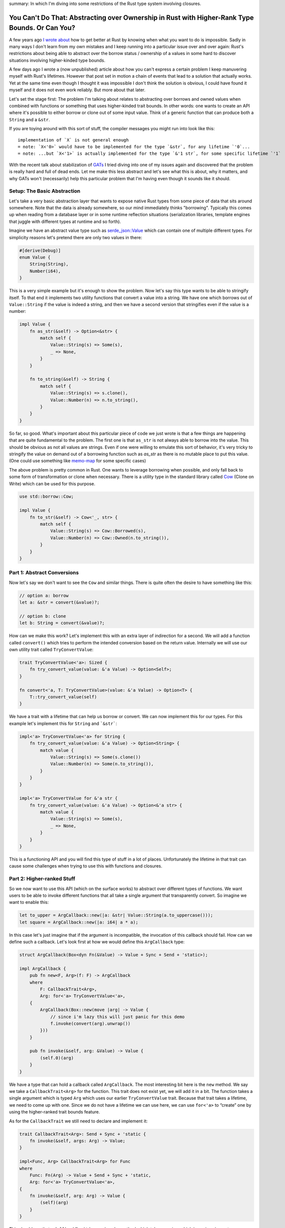 summary: In which I'm diving into some restrictions of the Rust type system involving closures.

You Can't Do That: Abstracting over Ownership in Rust with Higher-Rank Type Bounds. Or Can You?
===============================================================================================

A few years ago `I wrote about <https://lucumr.pocoo.org/2018/3/31/you-cant-rust-that/>`__
how to get better at Rust by knowing when what you want to do is impossible.  Sadly in
many ways I don't learn from my own mistakes and I keep running into a
particular issue over and over again: Rust's restrictions about being able to
abstract over the borrow status / ownership of a values in some hard to discover
situations involving higher-kinded type bounds.

A few days ago I wrote a (now unpublished) article about how you can't express
a certain problem I keep manuvering myself with Rust's lifetimes.  However that
post set in motion a chain of events that lead to a solution that actually works.
Yet at the same time even though I thought it was impossible I don't think the
solution is obvious, I could have found it myself and it does not even work
reliably.  But more about that later.

Let's set the stage first: The problem I'm talking about relates to abstracting
over borrows and owned values when combined with functions or something that
uses higher-kinded trait bounds.  In other words: one wants to create an API
where it's possible to either borrow or clone out of some input value.  Think
of a generic function that can produce both a ``String`` and a ``&str``.

If you are toying around with this sort of stuff, the compiler messages you might
run into look like this::

    implementation of `X` is not general enough
    = note: `X<'0>` would have to be implemented for the type `&str`, for any lifetime `'0`...
    = note: ...but `X<'1>` is actually implemented for the type `&'1 str`, for some specific lifetime `'1`

With the recent talk about stabilization of `GATs
<https://rust-lang.github.io/rfcs/1598-generic_associated_types.html>`__ I tried
diving into one of my issues again and discovered that the problem is really
hard and full of dead ends.  Let me make this less abstract and let's see what
this is about, why it matters, and why GATs won't (necessarily) help this
particular problem that I'm having even though it sounds like it should.

Setup: The Basic Abstraction
----------------------------

Let's take a very basic abstraction layer that wants to expose native Rust types
from some piece of data that sits around somewhere.  Note that the data is already
somewhere, so our mind immediately thinks "borrowing".  Typically this comes up
when reading from a database layer or in some runtime reflection situations
(serialization libraries, template engines that juggle with different types at
runtime and so forth).

Imagine we have an abstract value type such as `serde_json::Value
<https://docs.rs/serde_json/latest/serde_json/enum.Value.html>`__ which can contain
one of multiple different types.  For simplicity reasons let's pretend there are
only two values in there:

.. sourcecode:: rust

    #[derive(Debug)]
    enum Value {
        String(String),
        Number(i64),
    }

This is a very simple example but it's enough to show the problem.  Now let's
say this type wants to be able to stringify itself.  To that end it implements
two utility functions that convert a value into a string.  We have one which
borrows out of ``Value::String`` if the value is indeed a string, and then we
have a second version that stringifies even if the value is a number:

.. sourcecode:: rust

    impl Value {
        fn as_str(&self) -> Option<&str> {
            match self {
                Value::String(s) => Some(s),
                _ => None,
            }
        }

        fn to_string(&self) -> String {
            match self {
                Value::String(s) => s.clone(),
                Value::Number(n) => n.to_string(),
            }
        }
    }

So far, so good.  What's important about this particular piece of code we just wrote is
that a few things are happening that are quite fundamental to the problem.  The first one
is that ``as_str`` is not always able to borrow into the value.  This should be obvious
as not all values are strings.  Even if one were willing to emulate this sort of behavior,
it's very tricky to stringify the value on demand out of a borrowing function
such as `as_str` as there is no mutable place to put this value.  (One could use something
like `memo-map <https://docs.rs/memo-map/latest/memo_map/>`__ for some specific cases)

The above problem is pretty common in Rust.  One wants to leverage borrowing when possible,
and only fall back to some form of transformation or clone when necessary.  There is a
utility type in the standard library called `Cow
<https://doc.rust-lang.org/std/borrow/enum.Cow.html>`__ (Clone on Write) which
can be used for this purpose.

.. sourcecode:: rust

    use std::borrow::Cow;

    impl Value {
        fn to_str(&self) -> Cow<'_, str> {
            match self {
                Value::String(s) => Cow::Borrowed(s),
                Value::Number(n) => Cow::Owned(n.to_string()),
            }
        }
    }

Part 1: Abstract Conversions
----------------------------

Now let's say we don't want to see the ``Cow`` and similar things.  There is
quite often the desire to have something like this:

.. sourcecode:: rust

    // option a: borrow
    let a: &str = convert(&value)?;

    // option b: clone
    let b: String = convert(&value)?;

How can we make this work?  Let's implement this with an extra layer of
indirection for a second.  We will add a function called ``convert()`` which
tries to perform the intended conversion based on the return value.  Internally
we will use our own utility trait called ``TryConvertValue``:

.. sourcecode:: rust

    trait TryConvertValue<'a>: Sized {
        fn try_convert_value(value: &'a Value) -> Option<Self>;
    }

    fn convert<'a, T: TryConvertValue>(value: &'a Value) -> Option<T> {
        T::try_convert_value(self)
    }

We have a trait with a lifetime that can help us borrow or convert.  We can now
implement this for our types.  For this example let's implement this for
``String`` and ```&str```:

.. sourcecode:: rust

    impl<'a> TryConvertValue<'a> for String {
        fn try_convert_value(value: &'a Value) -> Option<String> {
            match value {
                Value::String(s) => Some(s.clone())
                Value::Number(n) => Some(n.to_string()),
            }
        }
    }

    impl<'a> TryConvertValue for &'a str {
        fn try_convert_value(value: &'a Value) -> Option<&'a str> {
            match value {
                Value::String(s) => Some(s),
                _ => None,
            }
        }
    }

This is a functioning API and you will find this type of stuff in a lot of places.
Unfortunately the lifetime in that trait can cause some challenges when trying to
use this with functions and closures.

Part 2: Higher-ranked Stuff
---------------------------

So we now want to use this API (which on the surface works) to abstract over
different types of functions.  We want users to be able to invoke different
functions that all take a single argument that transparently convert.  So
imagine we want to enable this:

.. sourcecode:: rust

    let to_upper = ArgCallback::new(|a: &str| Value::String(a.to_uppercase()));
    let square = ArgCallback::new(|a: i64| a * a);

In this case let's just imagine that if the argument is incompatible, the
invocation of this callback should fail.  How can we define such a callback.
Let's look first at how we would define this ``ArgCallback`` type:

.. sourcecode:: rust

    struct ArgCallback(Box<dyn Fn(&Value) -> Value + Sync + Send + 'static>);

    impl ArgCallback {
        pub fn new<F, Arg>(f: F) -> ArgCallback
        where
            F: CallbackTrait<Arg>,
            Arg: for<'a> TryConvertValue<'a>,
        {
            ArgCallback(Box::new(move |arg| -> Value {
                // since i'm lazy this will just panic for this demo
                f.invoke(convert(arg).unwrap())
            }))
        }

        pub fn invoke(&self, arg: &Value) -> Value {
            (self.0)(arg)
        }
    }

We have a type that can hold a callback called ``ArgCallback``.  The most interesting bit here is
the ``new`` method.  We say we take a ``CallbackTrait<Arg>`` for the function.  This trait does not
exist yet, we will add it in a bit.  The function takes a single argument which is typed ``Arg``
which uses our earlier ``TryConvertValue`` trait.  Because that trait takes a lifetime, we need to
come up with one.  Since we do not have a lifetime we can use here, we can use ``for<'a>`` to
“create” one by using the higher-ranked trait bounds feature.

As for the ``CallbackTrait`` we still need to declare and implement it:

.. sourcecode:: rust

    trait CallbackTrait<Arg>: Send + Sync + 'static {
        fn invoke(&self, args: Arg) -> Value;
    }

    impl<Func, Arg> CallbackTrait<Arg> for Func
    where
        Func: Fn(Arg) -> Value + Send + Sync + 'static,
        Arg: for<'a> TryConvertValue<'a>,
    {
        fn invoke(&self, arg: Arg) -> Value {
            (self)(arg)
        }
    }

This should say that a ``CallbackTrait`` has an ``invoke`` method which takes
one ``Arg`` which is again using out ``TryConvertValue`` trait and we again use
``for<'a>`` for similar reasons as above.

Quick aside: what would happen if we pass in the lifetime instead?  This does not work
as at the time we declare the function that lifetime does not exist yet.  At most we can
make it refer to the lifetime of the function, but that would be quite pointless.  What
we want that lifetime to point to is the lifetime of the value that is passed in when
the function is called.  So ``for<'a>`` is our tool of choice here.

This works beautifully with our ``square`` method.  The following code compiles
and will print ``4``:

.. sourcecode:: rust

    let square = ArgCallback::new(|a: i64| Value::Number(a * a));
    dbg!(square.invoke(&Value::Number(2)));

However when we try to use this with ``&str`` run into a peculiar issue:

.. sourcecode:: rust

    let to_upper = ArgCallback::new(|a: &str| Value::String(a.to_uppercase()));    

It won't compile::

    error: implementation of `TryConvertValue` is not general enough
    --> src/main.rs:21:20
    |
    21 |     let to_upper = ArgCallback::new(|a: &str| Value::String(a.to_uppercase()));
    |                    ^^^^^^^^^^^^^^^^ implementation of `TryConvertValue` is not general enough
    |
    = note: `TryConvertValue<'0>` would have to be implemented for the type `&str`, for any lifetime `'0`...
    = note: ...but `TryConvertValue<'1>` is actually implemented for the type `&'1 str`, for some specific lifetime `'1`

Here we are hitting a roadblock and it seems really puzzling.  Rust basically tells us that
our trait is only implemented for a specific lifetime yet it has to be valid for all lifetimes.

Part 3: Hacking Together A Solution
-----------------------------------

The problem appears to stem from the fact that when higher-ranked trait bounds are involved
things that used to work, stop working.  It's quite tricky to understand why it
doesn't work and in particular it can be hard to understand before you go down the rabbit
hole, why it doesn't.

The root of the issue stems from the first introduction of ``for<'a>`` to ``TryConvertValue<'a>``:

.. sourcecode:: rust

    T: for<'a> TryConvertValue<'a>,

This really says that it's defined for all ``T`` for which ``TryConvertValue<'a>`` holds
for all lifetimes.  Rust calls this `universally quantified
<https://rustc-dev-guide.rust-lang.org/appendix/background.html#quantified>`__.  It also means
that while Rust monomorphizes the function (that means it creates one instance per typed passed)
it does not monomorphize based on lifetimes.  This means the function has the same body no matter
if a static or any other lifetime is passed in.  Unfortunately the above bound cannot be satisfied
for non ``'static`` lifetimes.  This means you would need to be able express something like
``for<'a> impl<'a> TryConvertValue<'a> for &'a str`` which is not valid Rust.

We can however work around this somewhat.  The trick here which was generously shared with me
by David Tolnay involves a small modification to `TryConvertValue<'value>`:

.. sourcecode:: rust 

    trait TryConvertValue<'a> {
        type Output;
        fn try_convert_value(value: &'a Value) -> Option<Self::Output>;
    }

Here we use an associated type (not quite a GAT, but similar idea).  With this we no longer have
the relationship of type implementing the trait to the output value.  The implementation for
``i64`` still looks very familiar:

.. sourcecode:: rust 

    impl<'a> TryConvertValue<'a> for i64 {
        type Output = i64;
        fn try_convert_value(value: &'a Value) -> Option<i64> {
            match value {
                Value::String(_) => None,
                Value::Number(number) => Some(*number),
            }
        }
    }

The implementation for ``&str`` however changes now.  The lifetime of the trait is now only
used in the return value, not in the type it's implemented for.  Note how there are two different
lifetimes being used:

.. sourcecode:: rust 

    impl<'a> TryConvertValue<'a> for &str {
        type Output = &'a str;
        fn try_convert_value(value: &'a Value) -> Option<&'a str> {
            match value {
                Value::String(string) => Some(string),
                Value::Number(_) => None,
            }
        }
    }

However this is only half the trick.  The second change is with how the ``ArgCallback`` is
declearing it's bounds:

.. sourcecode:: rust

    impl ArgCallback {
        pub fn new<Func, Arg>(f: Func) -> Self
        where
            Arg: for<'a> TryConvertValue<'a>,
            Func: CallbackTrait<Arg>
                + for<'a> CallbackTrait<<Arg as TryConvertValue<'a>>::Output>,
        {
            ArgCallback(Box::new(move |arg| {
                f.invoke(Arg::try_convert_value(arg).unwrap())
            }))
        }

        pub fn invoke(&self, arg: &Value) -> Value {
            (self.0)(arg)
        }
    }

Note how the ``Func`` bound is now much more involved.  We now express it be a ``CallbackTrait<Arg>``
which itself doesn't define a lifetime and we constrain it with a HRTB for the ``TryConvertValue<'a>``
behind the trait.  This shockingly enough works.

This also has the benefit that this can now be extended to functions with multiple arguments.  We
can create a trait called ``FunctionArgs<'a>`` and implement it for tuples of different arities
which then dispatch to ``TryConvertValue<'a>`` for each argument:

.. sourcecode:: rust

    trait CallbackArgs<'a> {
        type Output;
        fn convert(values: &'a [Value]) -> Option<Self::Output>;
    }

    // example implementation for a function with two args
    impl<'a, A, B> CallbackArgs<'a> for (A, B)
    where
        A: TryConvertValue<'a>,
        B: TryConvertValue<'a>,
    {
        type Output = (A::Output, B::Output);

        fn convert(values: &'a [Value]) -> Option<Self::Output> {
            Some((
                A::try_convert_value(&values[0])?,
                B::try_convert_value(&values[1])?,
            ))
        }
    }

For some reason unknown to me that requires at least a Rust compiler version of 1.61.0 or higher
as older Rusts refuse to compile the version involving tuples.
If you compile it with an older Rust compiler you are presented with this obscure error::

    error[E0277]: the trait bound `for<'a> [closure@src/main.rs:122:37: 122:91]:
      Callback<<(&str, i64) as CallbackArgs<'a>>::Output>` is not satisfied
    --> src/main.rs:122:18
        |
    122 |     let append = BoxedCallback::new(|s: &str, n: i64| Value::String(format!("{}{}", s, n)));
        |                  ^^^^^^^^^^^^^^^^^^ the trait `for<'a> Callback<<(&str, i64) as
        |        CallbackArgs<'a>>::Output>` is not implemented for `[closure@src/main.rs:122:37: 122:91]`
        |
    note: required by a bound in `BoxedCallback::new`
    --> src/main.rs:101:32
        |
    98  |     pub fn new<Func, Args>(f: Func) -> Self
        |            --- required by a bound in this
    ...
    101 |         Func: Callback<Args> + for<'a> Callback<<Args as CallbackArgs<'a>>::Output>,
        |                                ^^^^^^^^^^^^^^^^^^^^^^^^^^^^^^^^^^^^^^^^^^^^^^^^^^^^
        |                                required by this bound in `BoxedCallback::new`

Why that is I cannot tell.  I was unable at least to find something in the changelog that would obviously
point to some changes here.

You can `play with the complete example on play.rust-lang.org
<https://play.rust-lang.org/?version=stable&mode=debug&edition=2021&gist=c6996d652a14b9ce3d180e95c2888b61>`__.

Why and What Now?
-----------------

So what did we learn?  I at least learned that HRTBs, GATs and all this fancy pantsy stuff is
incredible complex and a very leaky abstraction.  I had plenty of versions involving GATs for
this problem that lead some somewhere which ended up nowhere.  Ultimately the solution turned
out to not require modern language features such as GATs.  Yet at the same time putting more
abstractions on it made the type checker not happy on older Rust versions without a clear indication
of why.

These interaction of obscure features leak up to Rust programmers that don't want to be bothered
with these internals.  Rust is normally quite capable of hiding the complexities of type theory,
but it's completely failing here.

For me the interesting story here is that when I went out to originally write this post, I did
not think this was solvable.  I tried a plenty of times.  I was generally aware I could build a
solution that requires excessive amounts of generated code `based on the solution by @quinedotfrom the forums
<https://users.rust-lang.org/t/problems-matching-up-lifetimes-between-various-traits-and-closure-parameters/71994/7>`__
for a similar issue in gtk-rs.  However even with that, it turned out quite complex and tedious
and inapplicable for my problem.

I also gave this problem to quite a few other Rust programmers and the general sentiment was
that it cannot be solved today.  It wasn't until I wrote about my earlier attempts of solving
this that David Tolnay reached out and came up with a clever solution.

The final solution feels a bit like a hack and weirdly enough it doesn't quite work with older
Rust compilers when held the wrong way.  A lot of this advanced level of hackery runs into all
kinds of weird edge cases and it's never quite clear if what ends up compiling was actually
intended to do so, and if what doesn't compile really shouldn't compile.  As an example some
of the intended changes to the compiler involving this kinds of stuff is on hold, because the
`change would break wasm-bindgen <https://github.com/rust-lang/rust/issues/56105>`__.

But it's not just third party libraries that are noticing limitations in expressiveness
involving lifetimes and hacks are creeping in.  The standard library is also starting to
notice that.  The new `thread::scope also involves some advanced black magic
<https://github.com/rust-lang/rust/issues/93203#issuecomment-1041879025>`__.  And when you
end up googling for the error messages or related error messages from the compiler, you run
into many confused users that encountered similar error messages via normal looking futures
and async/await.  The hidden transformations the compiler is generating, behind the scenes
can cause code to be generated that exhibits the problem just that it's even harder to spot.

In fact, you can get this confusing error message by just using ``Derive`` wrong:

.. sourcecode:: rust

    #[derive(Debug)]
    struct A(fn(&u32));

I originally wanted to try to explain this problem in a way that makes it possible to
understand what is going on, but after multiple attempts I failed doing so.  In fact
I left so confused that I'm not even sure if my attempt of explaining it here is even
correct.  Instead I would like to point you towards some discussions involving
this problem if you are curious about the nitty-gritty bits:

- Rust issue about `HRTBs "implementation is not general enough", but is
  <https://github.com/rust-lang/rust/issues/70263>`__ is an issue in the Rust bug tracker
  which has some discussion about a related problem.  It also shows quite a few workarounds
  which only work in some cases and some of these workarounds almost look like bugs in their
  own way.

- There is a Rust RFC to `Allow using for<'a> syntax when declaring closures
  <https://github.com/rust-lang/rfcs/pull/3216>`__.  I'm also not sure if this would solve
  my particular problem but it has a lot discussion about very related issues and also about
  how it affects ``async`` blocks.

- There is also another RFC with very little activity or participation for
  `Extended HRTBs <https://github.com/rust-lang/rfcs/pull/3261>`__ which again tries to make
  some stabs at solving issues related to type system restrictions today.

- One of the most eye opening texts related to this entire family of issues is the
  explanation of `Early and Late Bound Variables <https://rustc-dev-guide.rust-lang.org/early-late-bound.html>`__
  in the Rust compiler.  It explains a bit how rust substitues generics.

- A `forum thread where @quinedot explains <https://users.rust-lang.org/t/problems-matching-up-lifetimes-between-various-traits-and-closure-parameters/71994/7>`__
  how to implement signal callbacks for ``gtk-rs`` that have exactly the same issue as
  outlined in this blog post.  This together with another post I have since lost to my
  browser history provided some path with a GAT like solution that however ultimately
  ended up not being a realistic choice for me.

Where does this leave us?  Unclear.  If you go down the rabbit hole of reading about all the
issues surrounding GATs and HKTBs you get a strong sense that it's better to avoid creating
APIs that invole abstracting over ownership and borrowing when possible.  You will run into
walls and the workarounds might be ugly and hard to understand.  So I guess a new thing I can
recommend not to try to do: **do not abstact over borrows and ownership if functions are involved**
(unless you really know what you are doing).

If you want to to around with it, you can find a full implementation of this
post's code `on play.rust-lang.org <https://play.rust-lang.org/?version=stable&mode=debug&edition=2021&gist=c6996d652a14b9ce3d180e95c2888b61>`__.

----

.. raw:: html

    <small>

Another note here: in an attempt to reduce the problem to a blog post, I earlier made a
pretty terrible attempt of doing so.  I have since declared teaching bancryptcy on this issue
and instead leave you with a very basic post that explains my own pain and suffering and
does not attempt to explain too much about what is happening.  I also made the mistake to
reduce the problem in an incorrect way which ultimately reduced it so much, that it was
trivially solvable as pointed out by `dtolay on reddit
<https://www.reddit.com/r/rust/comments/x8ztwt/you_cant_do_that_abstracting_over_ownership_in/inld2pt/>`__
which is why I unpublished the first version of this post.

Also a big thank you goes to quinedot on rust-lang users who `helped me understand the problem
better <https://users.rust-lang.org/t/problems-matching-up-lifetimes-between-various-traits-and-closure-parameters/71994/7>`__
and provided solutions that helped me move further.

.. raw:: html

    </small>
